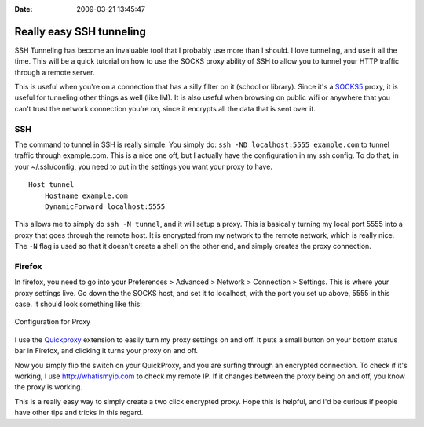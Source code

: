 :Date: 2009-03-21 13:45:47

Really easy SSH tunneling
=========================

SSH Tunneling has become an invaluable tool that I probably use
more than I should. I love tunneling, and use it all the time. This
will be a quick tutorial on how to use the SOCKS proxy ability of
SSH to allow you to tunnel your HTTP traffic through a remote
server.

This is useful when you're on a connection that has a silly filter
on it (school or library). Since it's a
`SOCKS5 <http://en.wikipedia.org/wiki/Socks5>`_ proxy, it is useful
for tunneling other things as well (like IM). It is also useful
when browsing on public wifi or anywhere that you can't trust the
network connection you're on, since it encrypts all the data that
is sent over it.

SSH
~~~

The command to tunnel in SSH is really simple. You simply do:
``ssh -ND localhost:5555 example.com`` to tunnel traffic through
example.com. This is a nice one off, but I actually have the
configuration in my ssh config. To do that, in your ~/.ssh/config,
you need to put in the settings you want your proxy to have.

::

    Host tunnel
        Hostname example.com
        DynamicForward localhost:5555

This allows me to simply do ``ssh -N tunnel``, and it will setup a
proxy. This is basically turning my local port 5555 into a proxy
that goes through the remote host. It is encrypted from my network
to the remote network, which is really nice. The ``-N`` flag is
used so that it doesn't create a shell on the other end, and simply
creates the proxy connection.

Firefox
~~~~~~~

In firefox, you need to go into your Preferences > Advanced >
Network > Connection > Settings. This is where your proxy settings
live. Go down the the SOCKS host, and set it to localhost, with the
port you set up above, 5555 in this case. It should look something
like this:

.. figure:: http://media.ericholscher.com/images/firefox-proxy.png
   :align: center
   :alt: Configuration for Proxy
   
   Configuration for Proxy

I use the
`Quickproxy <https://addons.mozilla.org/en-US/firefox/addon/1557>`_
extension to easily turn my proxy settings on and off. It puts a
small button on your bottom status bar in Firefox, and clicking it
turns your proxy on and off.

Now you simply flip the switch on your QuickProxy, and you are
surfing through an encrypted connection. To check if it's working,
I use http://whatismyip.com to check my remote IP. If it changes
between the proxy being on and off, you know the proxy is working.

This is a really easy way to simply create a two click encrypted
proxy. Hope this is helpful, and I'd be curious if people have
other tips and tricks in this regard.


